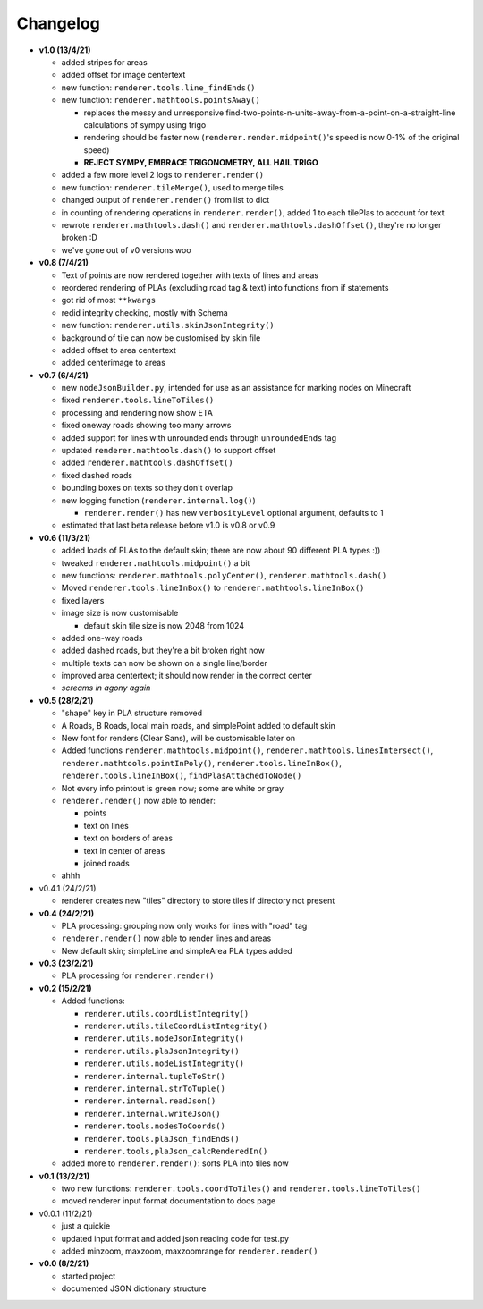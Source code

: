 Changelog
=========

* **v1.0 (13/4/21)**

  * added stripes for areas
  * added offset for image centertext
  * new function: ``renderer.tools.line_findEnds()``
  * new function: ``renderer.mathtools.pointsAway()``

    * replaces the messy and unresponsive find-two-points-n-units-away-from-a-point-on-a-straight-line calculations of sympy using trigo
    * rendering should be faster now (``renderer.render.midpoint()``'s speed is now 0-1% of the original speed)
    * **REJECT SYMPY, EMBRACE TRIGONOMETRY, ALL HAIL TRIGO**

  * added a few more level 2 logs to ``renderer.render()``
  * new function: ``renderer.tileMerge()``, used to merge tiles
  * changed output of ``renderer.render()`` from list to dict
  * in counting of rendering operations in ``renderer.render()``, added 1 to each tilePlas to account for text
  * rewrote ``renderer.mathtools.dash()`` and ``renderer.mathtools.dashOffset()``, they're no longer broken :D
  * we've gone out of v0 versions woo

* **v0.8 (7/4/21)**

  * Text of points are now rendered together with texts of lines and areas
  * reordered rendering of PLAs (excluding road tag & text) into functions from if statements
  * got rid of most ``**kwargs``
  * redid integrity checking, mostly with Schema
  * new function: ``renderer.utils.skinJsonIntegrity()``
  * background of tile can now be customised by skin file
  * added offset to area centertext
  * added centerimage to areas

* **v0.7 (6/4/21)**

  * new ``nodeJsonBuilder.py``, intended for use as an assistance for marking nodes on Minecraft
  * fixed ``renderer.tools.lineToTiles()``
  * processing and rendering now show ETA
  * fixed oneway roads showing too many arrows
  * added support for lines with unrounded ends through ``unroundedEnds`` tag
  * updated ``renderer.mathtools.dash()`` to support offset
  * added ``renderer.mathtools.dashOffset()``
  * fixed dashed roads
  * bounding boxes on texts so they don't overlap
  * new logging function (``renderer.internal.log()``)

    * ``renderer.render()`` has new ``verbosityLevel`` optional argument, defaults to 1

  * estimated that last beta release before v1.0 is v0.8 or v0.9

* **v0.6 (11/3/21)**

  * added loads of PLAs to the default skin; there are now about 90 different PLA types :))
  * tweaked ``renderer.mathtools.midpoint()`` a bit
  * new functions: ``renderer.mathtools.polyCenter()``, ``renderer.mathtools.dash()``
  * Moved ``renderer.tools.lineInBox()`` to ``renderer.mathtools.lineInBox()``
  * fixed layers
  * image size is now customisable

    * default skin tile size is now 2048 from 1024

  * added one-way roads
  * added dashed roads, but they're a bit broken right now
  * multiple texts can now be shown on a single line/border
  * improved area centertext; it should now render in the correct center
  * *screams in agony again*

* **v0.5 (28/2/21)**

  * "shape" key in PLA structure removed
  * A Roads, B Roads, local main roads, and simplePoint added to default skin
  * New font for renders (Clear Sans), will be customisable later on
  * Added functions ``renderer.mathtools.midpoint()``, ``renderer.mathtools.linesIntersect()``, ``renderer.mathtools.pointInPoly()``, ``renderer.tools.lineInBox()``, ``renderer.tools.lineInBox()``, ``findPlasAttachedToNode()``
  * Not every info printout is green now; some are white or gray
  * ``renderer.render()`` now able to render:

    * points
    * text on lines
    * text on borders of areas
    * text in center of areas
    * joined roads

  * ahhh

* v0.4.1 (24/2/21)

  * renderer creates new "tiles" directory to store tiles if directory not present

* **v0.4 (24/2/21)**

  * PLA processing: grouping now only works for lines with "road" tag
  * ``renderer.render()`` now able to render lines and areas
  * New default skin; simpleLine and simpleArea PLA types added

* **v0.3 (23/2/21)**

  * PLA processing for ``renderer.render()``

* **v0.2 (15/2/21)**

  * Added functions:

    * ``renderer.utils.coordListIntegrity()``
    * ``renderer.utils.tileCoordListIntegrity()``
    * ``renderer.utils.nodeJsonIntegrity()``
    * ``renderer.utils.plaJsonIntegrity()``
    * ``renderer.utils.nodeListIntegrity()``
    * ``renderer.internal.tupleToStr()``
    * ``renderer.internal.strToTuple()``
    * ``renderer.internal.readJson()``
    * ``renderer.internal.writeJson()``
    * ``renderer.tools.nodesToCoords()``
    * ``renderer.tools.plaJson_findEnds()``
    * ``renderer.tools,plaJson_calcRenderedIn()``

  * added more to ``renderer.render()``: sorts PLA into tiles now

* **v0.1 (13/2/21)**

  * two new functions: ``renderer.tools.coordToTiles()`` and ``renderer.tools.lineToTiles()``
  * moved renderer input format documentation to docs page

* v0.0.1 (11/2/21)

  * just a quickie
  * updated input format and added json reading code for test.py
  * added minzoom, maxzoom, maxzoomrange for ``renderer.render()``

* **v0.0 (8/2/21)**

  * started project
  * documented JSON dictionary structure